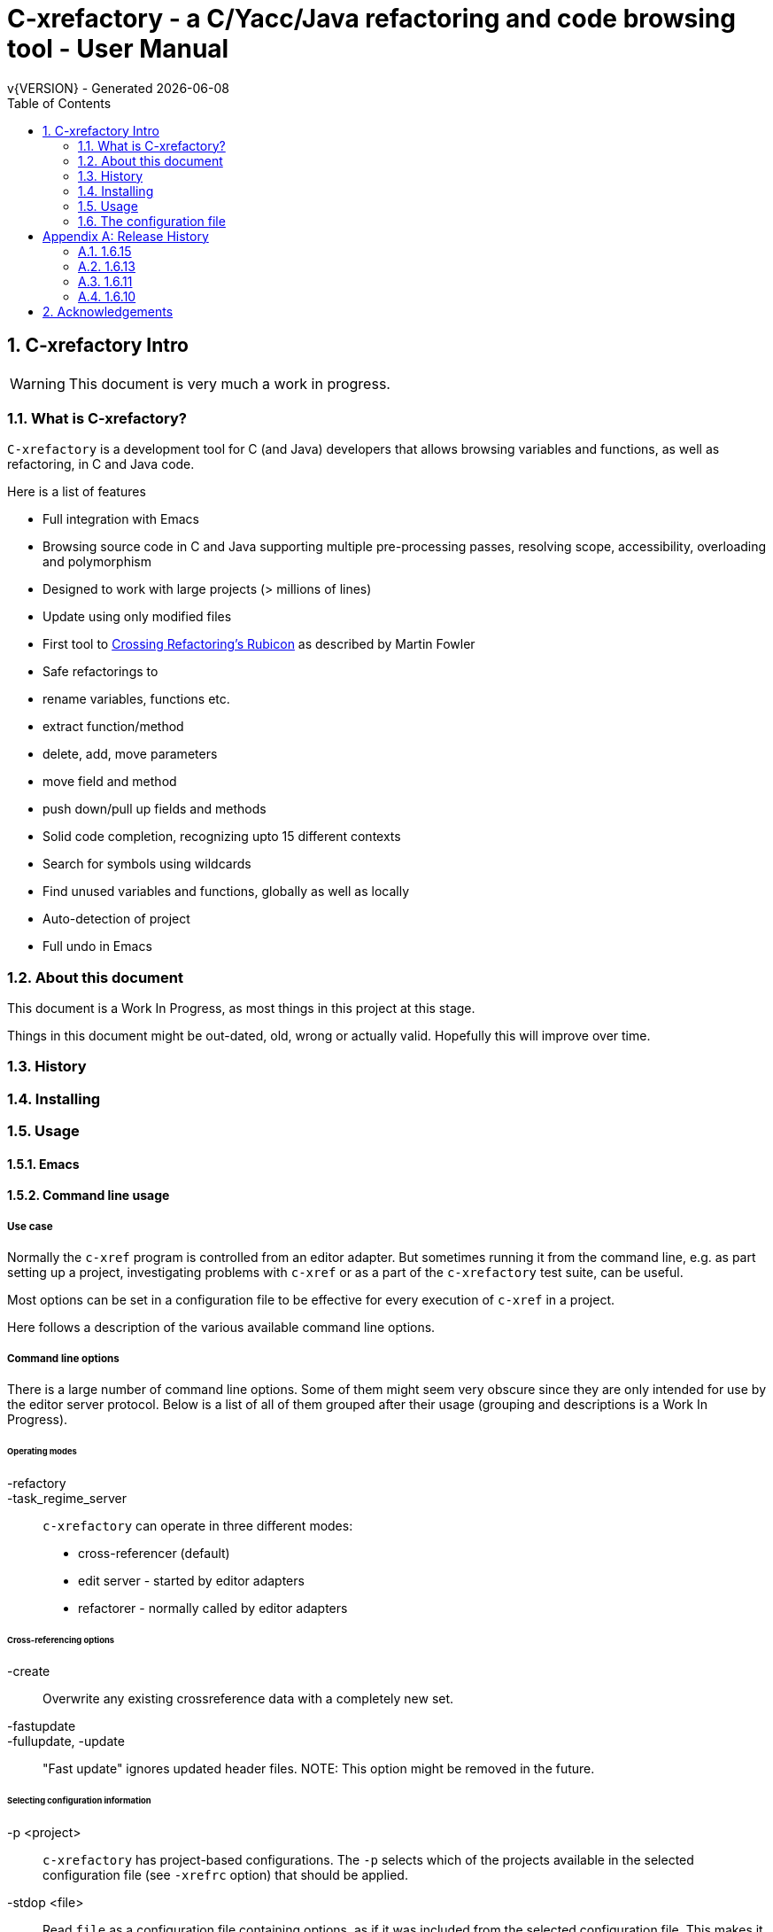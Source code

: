 :source-highlighter: highlightjs
:icons: font
:numbered:
:toc: left
:pp: ++
:title-page:
ifdef::env-github[]
:tip-caption: :bulb:
:note-caption: :information_source:
:important-caption: :heavy_exclamation_mark:
:caution-caption: :fire:
:warning-caption: :warning:
endif::[]

= C-xrefactory - a C/Yacc/Java refactoring and code browsing tool - User Manual
v{VERSION} - Generated {localdate}


== C-xrefactory Intro

WARNING: This document is very much a work in progress.

=== What is C-xrefactory?

`C-xrefactory` is a development tool for C (and Java) developers that
allows browsing variables and functions, as well as refactoring, in C
and Java code.

Here is a list of features

- Full integration with Emacs
- Browsing source code in C and Java supporting multiple pre-processing passes, resolving scope, accessibility, overloading and polymorphism
- Designed to work with large projects (> millions of lines)
- Update using only modified files
- First tool to https://www.martinfowler.com/articles/refactoringRubicon.html[Crossing Refactoring's Rubicon] as described by Martin Fowler
- Safe refactorings to
  - rename variables, functions etc.
  - extract function/method
  - delete, add, move parameters
  - move field and method
  - push down/pull up fields and methods
- Solid code completion, recognizing upto 15 different contexts
- Search for symbols using wildcards
- Find unused variables and functions, globally as well as locally
- Auto-detection of project
- Full undo in Emacs

=== About this document

This document is a Work In Progress, as most things in this project at
this stage.

Things in this document might be out-dated, old, wrong or actually
valid. Hopefully this will improve over time.

=== History

=== Installing

=== Usage

==== Emacs

==== Command line usage

===== Use case

Normally the `c-xref` program is controlled from an editor adapter.
But sometimes running it from the command line, e.g. as part setting
up a project, investigating problems with `c-xref` or as a part of the
`c-xrefactory` test suite, can be useful.

Most options can be set in a configuration file to be effective for
every execution of `c-xref` in a project.


Here follows a description of the various available command line options.

===== Command line options

There is a large number of command line options.  Some of them might
seem very obscure since they are only intended for use by the editor
server protocol.  Below is a list of all of them grouped after their
usage (grouping and descriptions is a Work In Progress).

====== Operating modes

-refactory::

-task_regime_server::

`c-xrefactory` can operate in three different modes:

- cross-referencer (default)
- edit server - started by editor adapters
- refactorer - normally called by editor adapters

====== Cross-referencing options

-create::
Overwrite any existing crossreference data with a completely new set.

-fastupdate::
-fullupdate, -update::

"Fast update" ignores updated header files.
NOTE: This option might be removed in the future.


====== Selecting configuration information

-p <project>:: 

`c-xrefactory` has project-based configurations. The `-p` selects
which of the projects available in the selected configuration file
(see `-xrefrc` option) that should be applied.

-stdop <file>::

Read `file` as a configuration file containing options, as if it was included from the selected configuration file.
This makes it possible to share certain configuration options between multiple configuration files/projects.

-xrefrc=<file>::
-xrefrc <file>::

Read the indicated `file` instead of the default `~/.c-xrefrc` for configuration information.


====== Variables etc.

-set <variable> <value>::

Set `variable` to 'value' in the same fashion as environment variables.
Variables set in this way can be used in configuration files and queried using the command line option `-get`.

-get <variable>::

Get the value of a previously set "environment variable".
The value will be transfered over the edit server protocol as a `PPC_SET_INFO` record.

====== Character encoding etc.

-crconversion::

-crlfconversion::
  Convert various line-ending conventions to LF.

-encoding=<encoding>::
Consider source files to use the indicated text encoding (`default`, `european`, `euc`, `sjis`, `utf`, `utf-8`, `utf-16`, `utf-16le`, `utf-16be`).


====== Error reporting and output

-errors, -no-errors::
-warnings::
-infos::
-debug::
-trace::
Select level of information to print.

-yydebug::

Enable debugging of the C, Yacc or Java parsers according to the Yacc manual.

-briefoutput::

This option inhibits a few messages related to Java runtime, class and source paths.
Note: Currently used from the `refactory` mode.

-o <file>::

Redirect all output to `file` rather than to standard output.

-log=<file>::

Place all log output in `file`.

====== C specific options

-D<macro>[=<body>]::

Define a preprocessor macro or variable with name `macro` in the same fashion as for the C/C++ pre-processor.
This is typically used to set variables differently for different passes (see `-pass`).

-I <directory>::

Look for included C header files also in `directory`.
If used multiple times the order of search will be the same as the order of the occurence of the `-I` options.

-compiler <path>::

Sets the path of the C compiler to use.
`c-xrefactory` tries to setup pre-defined types, pre-processor variables, include paths etc. so that the parsing of the C source will be as close to what the compiler the project is using does.
If the project is not using the default C compiler, `cc`, then this option allows `c-xrefactory` to inquire some compilers for their settings and apply them automatically.

-csuffixes=<suffixes>::

This option indicates which file suffixes to consider being a C file.
Multiple suffixes should be separated by `:`.

-strict::

Reject keywords and types that are not part of the ANSI C standard, such as `__asm__`, `_near` and `__const__`.

====== Java specific options

-javafilesonly::

-javaruntime::

-javasuffixes::

-no-classfiles::
Don't look for information in java `.class` files, including `.jar`.

-sourcepath <path>::
-classpath <path>::
Look for source/class files in the directories indicated by `path`, which may contain multiple directories separated by `:`.

====== JavaDoc configuration

-javadoc::
-javadocavailable::
-javadocpath::
-javadocurl::
-jdoctmpdir::

====== Editor adapter/server configuration

-editor=<editor>::

As there are minor differences between the editor adaptors for `emacs` and `jedit` the editor adapter uses this option to select the correct one.
Default is `emacs`.

-xrefactory-II::

Applicable only to `server` mode.
Will use a second generation protocol between the edit server and the editor adapter.
Using the edit server/refactorer without activating `-xrefactory-II` is deprecated.
Will be deprecated and removed in the future when legacy protocol is removed.

-urldirect::

Let editor navigate directly to URLs instead of creating a temporary file which is to be loaded.
Default is to generate a temporary file.
NOTE: This option might be removed in the future.

-urlmanualredirect::

If a temporary HTML file is generated to let the editor navigate to a URL (JavaDoc) then this option will override the default to automatically redirect to that URL.
Instead the user wil have to press the link manually in the editor.
NOTE: This option might be removed in the future.


====== Miscellaneous

-about::
-help::
-version::
Print short or long help text or version information.

====== Internal options

NOTE: This should probably be in the design document instead.

The refactorer internally calls the main c-xref indexing function and controls it by passing "command line options".
Here is a list of those "options", which shall not be used from the command line.

-olcxtrivialprecheck::
Used to trigger some trivial(?) prechecks by refactorer when moving a class.
Although it doesn't actually trigger any...

====== As yet unsorted options


-addimportdefault::

-browsedsym::

-cacheincludes::

-commentmovinglevel::

-completeparenthesis::

-completioncasesensitive::

-completionoverloadwizdeep::

-continuerefactoring::

-displaynestedwithouters::

-exactpositionresolve::

-exit::

-extractAddrParPrefix::

-filescasesensitive::

-filescaseunsensitive::

-maxcompls::

-mf::

-movetargetclass::

-movetargetfile::

-no-autoupdatefromsrc::

-no-includerefresh::

-no-includerefs::

-no-stdoptions::

-olallchecks::

-olcheckaccess::

-olchecklinkage::

-olcheckversion::

-olcomplback::

-olcomplforward::

-olcomplselect::

-olcursor::

-olcxargmanip::

-olcxcbrowse::

-olcxcgoto::

-olcxclasslines::

-olcxclasstree::

-olcxcomplet::

-olcxcplsearch::

-olcxctinspectdef::

-olcxcurrentclass::

-olcxcurrentsuperclass::

-olcxdynamictostatic1::

-olcxedittop::

-olcxencapsulate::

-olcxencapsulatesc1::

-olcxencapsulatesc2::

-olcxextract::

-olcxfilter::

-olcxgetcurrentrefn::

-olcxgetjavahome::

-olcxgetparamcoord::

-olcxgetprojectname::

-olcxgetrefactorings::

-olcxgetsymboltype::

-olcxgoto::

-olcxgotocaller::

-olcxgotocurrent::

-olcxgotodef::

-olcxgotoparname::

-olcxintersection::

-olcxlccursor::

-olcxlist::

-olcxlisttop::

-olcxmaybethis::

-olcxmctarget::

-olcxmenuall::

-olcxmenufilter::

-olcxmenugo::

-olcxmenuinspectclass::

-olcxmenuinspectdef::

-olcxmenunone::

-olcxmenuselect::

-olcxmenusingleselect::

-olcxmethodlines::

-olcxmmprecheck::

-olcxmmtarget::

-olcxmodified::

-olcxnext::

-olcxnotfqt::

-olcxnotfqtinclass::

-olcxparnum::

-olcxparnum2::

-olcxpop::

-olcxpoponly::

-olcxppprecheck::

-olcxprevious::

-olcxprimarystart::

-olcxpush::

-olcxpushallinmethod::

-olcxpushandcallmacro::

-olcxpushfileunused::

-olcxpushforlm::

-olcxpushglobalunused::

-olcxpushname::

-olcxpushonly::

-olcxpushspecialname::

-olcxrename::

-olcxrepush::

-olcxsafetycheck1::

-olcxsafetycheck2::

-olcxsafetycheckinit::

-olcxsafetycheckmovedblock::

-olcxsafetycheckmovedfile::

-olcxsearch::

-olcxshowctree::

-olcxsyntaxpass::

-olcxtaggoto::

-olcxtagsearch::

-olcxtagsearchback::

-olcxtagsearchforward::

-olcxtagselect::

-olcxtarget::

-olcxtopapplcl::

-olcxtops::

-olcxtoptype::

-olcxunmodified::

-olcxuselesslongnames::

-olcxuselesslongnamesinclass::

-olcxwindel::

-olcxwindelfile::

-olcxwindelwin::

-olexaddress::

-olexmacro::

-olfqtcompletionslevel::

-olinelen::

-olmanualresolve::

-olmark::

-olnocheckaccess::

-olnodialog::

-oocheckbits::

-optinclude::

-packages::

-pass::

-pause <n>::

Will sleep `n` seconds before proceeding with next argument or processing.
Useful when attaching a debugger to an edit server process.

-preload <file1> <file2>::

Indicates that the current content of the editor copy of `file1` is available in `file2`.
If an editor has an edited, non-saved, buffer holding a relevant `file1` it is supposed that the editor adaptor saves the content into a file and indicates this to the edit server using this option.

-prune::

-refnum::

-refs::

-renameto::

-resetIncludeDirs::

-rfct-add-param::

-rfct-add-to-imports::

-rfct-del-param::

-rfct-dynamic-to-static::

-rfct-encapsulate-field::

-rfct-expand::

-rfct-extract-macro::

-rfct-extract-method::

-rfct-move-all-classes-to-new-file::

-rfct-move-class::

-rfct-move-class-to-new-file::

-rfct-move-field::

-rfct-move-param::

-rfct-move-static-field::

-rfct-move-static-method::

-rfct-param1::

-rfct-param2::

-rfct-pull-up-field::

-rfct-pull-up-method::

-rfct-push-down-field::

-rfct-push-down-method::

-rfct-reduce::

-rfct-reduce-long-names-in-the-file::

-rfct-rename::

-rfct-rename-class::

-rfct-rename-package::

-rfct-self-encapsulate-field::

-rfct-static-to-dynamic::

-rlistwithoutsrc::

-searchdef::

-searchdefshortlist::

-searchshortlist::

...

=== The configuration file

[appendix]
== Release History

In this section only the introduction or changes of major user level features are listed, and thus only MINOR versions.
For a detailed log of features, enhancements and bug fixes visit the projects repository on GitHub, https://github.com/thoni56/c-xrefactory.

=== 1.6.15

- Add support for for-loop initializers

=== 1.6.13

- Add support for C compound literals

=== 1.6.11

- First version in github based of Sourceforge GPL'd source

=== 1.6.10

- Latest version from https://xrefactory.com

== Acknowledgements

Thanks to

- Marián Vittek, Bratislawa University, and his helpers that created
  this tool over many years.
